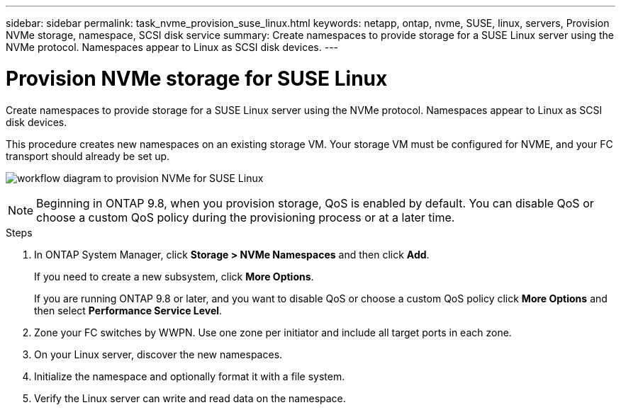---
sidebar: sidebar
permalink: task_nvme_provision_suse_linux.html
keywords: netapp, ontap, nvme, SUSE, linux, servers, Provision NVMe storage, namespace, SCSI disk service
summary: Create namespaces to provide storage for a SUSE Linux server using the NVMe protocol. Namespaces appear to Linux as SCSI disk devices.
---

= Provision NVMe storage for SUSE Linux
:toc: macro
:toclevels: 1
:hardbreaks:
:nofooter:
:icons: font
:linkattrs:
:imagesdir: ./media/

[.lead]

Create namespaces to provide storage for a SUSE Linux server using the NVMe protocol. Namespaces appear to Linux as SCSI disk devices.

This procedure creates new namespaces on an existing storage VM. Your storage VM must be configured for NVME, and your FC transport should already be set up.

image:workflow_nvme_provision_suse_linux.gif[workflow diagram to provision NVMe for SUSE Linux]

NOTE: Beginning in ONTAP 9.8, when you provision storage, QoS is enabled by default. You can disable QoS or choose a custom QoS policy during the provisioning process or at a later time.

//10/14/20, BURT 1336956, aherbin

.Steps

. In ONTAP System Manager, click *Storage > NVMe Namespaces* and then click *Add*.
+
If you need to create a new subsystem, click *More Options*.
+
If you are running ONTAP 9.8 or later, and you want to disable QoS or choose a custom QoS policy click *More Options* and then select *Performance Service Level*.

. Zone your FC switches by WWPN. Use one zone per initiator and include all target ports in each zone.

. On your Linux server, discover the new namespaces.

. Initialize the namespace and optionally format it with a file system.

. Verify the Linux server can write and read data on the namespace.
